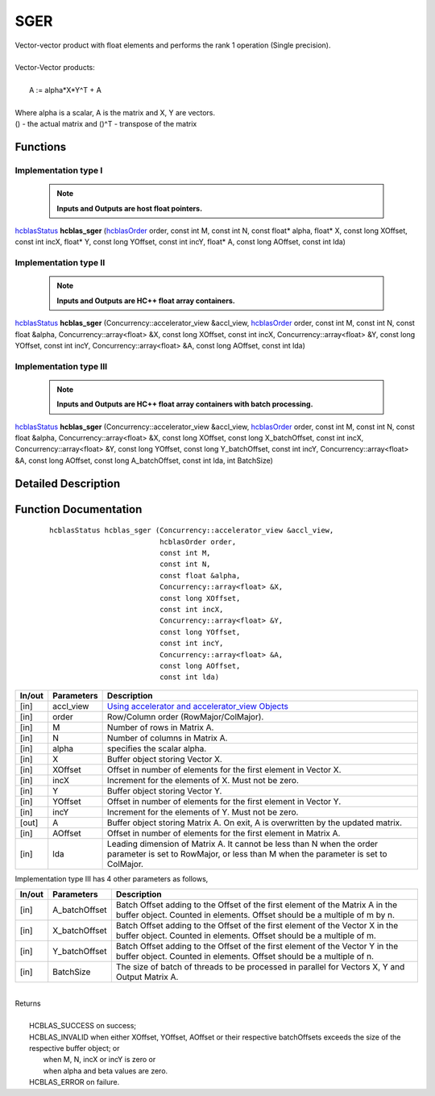 ####
SGER 
####

| Vector-vector product with float elements and performs the rank 1 operation (Single precision).
|
| Vector-Vector products:
|
|    A := alpha*X*Y^T + A
|
| Where alpha is a scalar, A is the matrix and X, Y are vectors.
| () - the actual matrix and ()^T - transpose of the matrix
 

Functions
^^^^^^^^^

Implementation type I
---------------------

 .. note:: **Inputs and Outputs are host float pointers.**

`hcblasStatus <HCBLAS_TYPES.html>`_ **hcblas_sger** (`hcblasOrder <HCBLAS_TYPES.html>`_ order, const int M, const int N, const float* alpha, float* X, const long XOffset, const int incX, float* Y, const long YOffset, const int incY, float* A, const long AOffset, const int lda) 

Implementation type II
----------------------

 .. note:: **Inputs and Outputs are HC++ float array containers.**

`hcblasStatus <HCBLAS_TYPES.html>`_ **hcblas_sger** (Concurrency::accelerator_view &accl_view, `hcblasOrder <HCBLAS_TYPES.html>`_ order, const int M, const int N, const float &alpha, Concurrency::array<float> &X, const long XOffset, const int incX, Concurrency::array<float> &Y, const long YOffset, const int incY, Concurrency::array<float> &A, const long AOffset, const int lda)

Implementation type III
-----------------------

 .. note:: **Inputs and Outputs are HC++ float array containers with batch processing.**

`hcblasStatus <HCBLAS_TYPES.html>`_ **hcblas_sger** (Concurrency::accelerator_view &accl_view, `hcblasOrder <HCBLAS_TYPES.html>`_ order, const int M, const int N, const float &alpha, Concurrency::array<float> &X, const long XOffset, const long X_batchOffset, const int incX, Concurrency::array<float> &Y, const long YOffset, const long Y_batchOffset, const int incY, Concurrency::array<float> &A, const long AOffset, const long A_batchOffset, const int lda, int BatchSize)  

Detailed Description
^^^^^^^^^^^^^^^^^^^^

Function Documentation
^^^^^^^^^^^^^^^^^^^^^^

 ::

              hcblasStatus hcblas_sger (Concurrency::accelerator_view &accl_view, 
                                        hcblasOrder order,
                                        const int M, 
                                        const int N, 
                                        const float &alpha,
                                        Concurrency::array<float> &X, 
                                        const long XOffset, 
                                        const int incX,
                                        Concurrency::array<float> &Y, 
                                        const long YOffset, 
                                        const int incY,
                                        Concurrency::array<float> &A, 
                                        const long AOffset, 
                                        const int lda)


+------------+-----------------+--------------------------------------------------------------+
|  In/out    |  Parameters     | Description                                                  |
+============+=================+==============================================================+
|    [in]    |  accl_view      | `Using accelerator and accelerator_view Objects              |  
|            |                 | <https://msdn.microsoft.com/en-us/library/hh873132.aspx>`_   |
+------------+-----------------+--------------------------------------------------------------+
|    [in]    |	order	       | Row/Column order (RowMajor/ColMajor).                        |
+------------+-----------------+--------------------------------------------------------------+
|    [in]    |	M              | Number of rows in Matrix A.                                  |
+------------+-----------------+--------------------------------------------------------------+
|    [in]    |	N	       | Number of columns in Matrix A.                               |
+------------+-----------------+--------------------------------------------------------------+
|    [in]    |	alpha	       | specifies the scalar alpha.                                  |
+------------+-----------------+--------------------------------------------------------------+
|    [in]    |	X              | Buffer object storing Vector X.                              |
+------------+-----------------+--------------------------------------------------------------+
|    [in]    | 	XOffset        | Offset in number of elements for the first element           |
|            |                 | in Vector X.                                                 |
+------------+-----------------+--------------------------------------------------------------+
|    [in]    |	incX	       | Increment for the elements of X. Must not be zero.           |
+------------+-----------------+--------------------------------------------------------------+
|    [in]    |	Y	       | Buffer object storing Vector Y.                              |
+------------+-----------------+--------------------------------------------------------------+
|    [in]    |	YOffset	       | Offset in number of elements for the first element           |
|            |                 | in Vector Y.                                                 |
+------------+-----------------+--------------------------------------------------------------+
|    [in]    |	incY	       | Increment for the elements of Y. Must not be zero.           |
+------------+-----------------+--------------------------------------------------------------+
|    [out]   | 	A              | Buffer object storing Matrix A. On exit, A is overwritten    |
|            |                 | by the updated matrix.                                       |
+------------+-----------------+--------------------------------------------------------------+
|    [in]    |	AOffset        | Offset in number of elements for the first element           |
|            |                 | in Matrix A.                                                 |
+------------+-----------------+--------------------------------------------------------------+
|    [in]    |	lda	       | Leading dimension of Matrix A. It cannot be less than N when |
|            |                 | the order parameter is set to RowMajor, or less than M       |
|            |                 | when the parameter is set to ColMajor.                       |
+------------+-----------------+--------------------------------------------------------------+

| Implementation type III has 4 other parameters as follows,
+------------+-----------------+--------------------------------------------------------------+
|  In/out    |  Parameters     | Description                                                  |
+============+=================+==============================================================+
|    [in]    |  A_batchOffset  | Batch Offset adding to the Offset of the first element of    |
|            |                 | the Matrix A in the buffer object. Counted in elements.      |
|            |                 | Offset should be a multiple of m by n.                       |
+------------+-----------------+--------------------------------------------------------------+
|    [in]    |  X_batchOffset  | Batch Offset adding to the Offset of the first element of    |
|            |                 | the Vector X in the buffer object. Counted in elements.      |
|            |                 | Offset should be a multiple of m.                            |
+------------+-----------------+--------------------------------------------------------------+
|    [in]    |  Y_batchOffset  | Batch Offset adding to the Offset of the first element of    |
|            |                 | the Vector Y in the buffer object. Counted in elements.      |
|            |                 | Offset should be a multiple of n.                            |
+------------+-----------------+--------------------------------------------------------------+
|    [in]    |  BatchSize      | The size of batch of threads to be processed in parallel for |
|            |                 | Vectors X, Y and Output Matrix A.                            |
+------------+-----------------+--------------------------------------------------------------+

|
| Returns
|
|        HCBLAS_SUCCESS on success;
|        HCBLAS_INVALID when either XOffset, YOffset, AOffset or their respective batchOffsets exceeds the size of the respective buffer object; or
|         when M, N, incX or incY is zero or
|         when alpha and beta values are zero.
|        HCBLAS_ERROR on failure.
